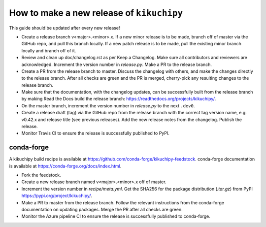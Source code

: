 How to make a new release of ``kikuchipy``
==========================================

This guide should be updated after every new release!

- Create a release branch v<major>.<minor>.x. If a new minor release is to be
  made, branch off of master via the GitHub repo, and pull this branch locally.
  If a new patch release is to be made, pull the existing minor branch locally
  and branch off of it.

- Review and clean up doc/changelog.rst as per Keep a Changelog. Make sure all
  contributors and reviewers are acknowledged. Increment the version number in
  `release.py`. Make a PR to the release branch.

- Create a PR from the release branch to master. Discuss the changelog with
  others, and make the changes directly to the release branch. After all checks
  are green and the PR is merged, cherry-pick any resulting changes to the
  release branch.

- Make sure that the documentation, with the changelog updates, can be
  successfully built from the release branch by making Read the Docs build the
  release branch: https://readthedocs.org/projects/kikuchipy/.

- On the master branch, increment the version number in `release.py` to the next
  ``.dev0``.

- Create a release draft (tag) via the GitHub repo from the release branch with
  the correct tag version name, e.g. v0.42.x and release title (see previous
  releases). Add the new release notes from the changelog. Publish the release.

- Monitor Travis CI to ensure the release is successfully published to PyPI.

conda-forge
-----------

A kikuchipy build recipe is available at
https://github.com/conda-forge/kikuchipy-feedstock. conda-forge documentation is
available at https://conda-forge.org/docs/index.html.

- Fork the feedstock.

- Create a new release branch named v<major>.<minor>.x off of master.

- Increment the version number in `recipe/meta.yml`. Get the SHA256 for the
  package distribution (`.tar.gz`) from PyPI
  https://pypi.org/project/kikuchipy/.

- Make a PR to master from the release branch. Follow the relevant instructions
  from the conda-forge documentation on updating packages. Merge the PR after
  all checks are green.

- Monitor the Azure pipeline CI to ensure the release is successfully published
  to conda-forge.
